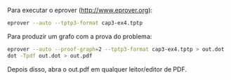 
Para executar o eprover (http://www.eprover.org):

#+BEGIN_SRC bash
eprover --auto --tptp3-format cap3-ex4.tptp
#+END_SRC

Para produzir um grafo com a prova do problema:

#+BEGIN_SRC bash
eprover --auto --proof-graph=2 --tptp3-format cap3-ex4.tptp > out.dot
dot -Tpdf out.dot > out.pdf
#+END_SRC

Depois disso, abra o out.pdf em qualquer leitor/editor de PDF.





